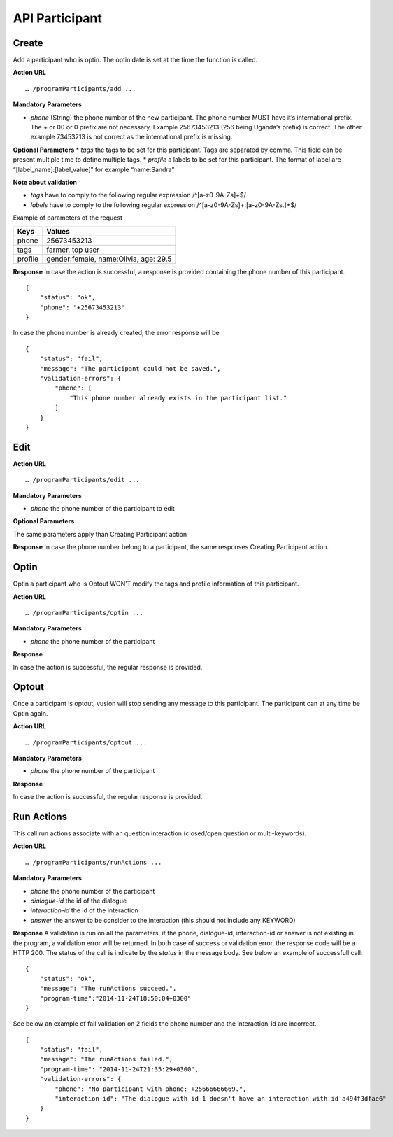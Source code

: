 API Participant
------------------

Create
=======
Add a participant who is optin. The optin date is set at the time the function is called.

**Action URL**
::
	… /programParticipants/add ...

**Mandatory Parameters**

* *phone* (String) the phone number of the new participant. The phone number MUST have it’s international prefix. The + or 00 or 0 prefix are not necessary. Example 25673453213 (256 being Uganda’s prefix) is correct. The other example 73453213 is not correct as the international prefix is missing.

**Optional Parameters**
* *tags* the tags to be set for this participant. Tags are separated by comma. This field can be present multiple time to define multiple tags.
* *profile* a labels to be set for this participant. The format of label are “[label_name]:[label_value]” for example “name:Sandra”

**Note about validation**

* *tags* have to comply to the following regular expression /^[a-z0-9A-Z\s]+$/
* *labels* have to comply to the following regular expression /^[a-z0-9A-Z\s]+:[a-z0-9A-Z\s\.]+$/

Example of parameters of the request

========== =======================================
Keys       Values
========== =======================================
phone      25673453213
tags       farmer, top user
profile    gender:female, name:Olivia, age: 29.5
========== =======================================

**Response**
In case the action is successful, a response is provided containing the phone number of this participant.
::
	{
	    "status": "ok",
	    "phone": "+25673453213"
	}

In case the phone number is already created, the error response will be
::
	{
	    "status": "fail",
	    "message": "The participant could not be saved.",
	    "validation-errors": {
	        "phone": [
	            "This phone number already exists in the participant list."
	        ]
	    }
	}
 

Edit
======

**Action URL**
::
	… /programParticipants/edit ...

**Mandatory Parameters**

* *phone* the phone number of the participant to edit

**Optional Parameters**

The same parameters apply than Creating Participant action

**Response**
In case the phone number belong to a participant, the same responses Creating Participant action. 

Optin
=======
Optin a participant who is Optout WON’T modify the tags and profile information of this participant.  

**Action URL**
::
	… /programParticipants/optin ...

**Mandatory Parameters**

* *phone* the phone number of the participant

**Response**

In case the action is successful, the regular response is provided.

Optout
========
Once a participant is optout, vusion will stop sending any message to this participant. The participant can at any time be Optin again. 

**Action URL**
:: 
	… /programParticipants/optout ...

**Mandatory Parameters**

* *phone* the phone number of the participant

**Response**

In case the action is successful, the regular response is provided.


Run Actions
============

This call run actions associate with an question interaction (closed/open question or multi-keywords).

**Action URL**
::
	… /programParticipants/runActions ...

**Mandatory Parameters**

* *phone* the phone number of the participant
* *dialogue-id* the id of the dialogue
* *interaction-id* the id of the interaction
* *answer* the answer to be consider to the interaction (this should not include any KEYWORD)

**Response**
A validation is run on all the parameters, if the phone, dialogue-id, interaction-id or answer is not existing in the program, a validation error will be returned. 
In both case of success or validation error, the response code will be a HTTP 200. The status of the call is indicate by the *status* in the message body.
See below an example of successfull call:
::
    {
        "status": "ok",
        "message": "The runActions succeed.",
        "program-time":"2014-11-24T18:50:04+0300"
    }

See below an example of fail validation on 2 fields the phone number and the interaction-id are incorrect.
::

    {
        "status": "fail",
        "message": "The runActions failed.",
        "program-time": "2014-11-24T21:35:29+0300",
        "validation-errors": {
            "phone": "No participant with phone: +25666666669.",
            "interaction-id": "The dialogue with id 1 doesn't have an interaction with id a494f3dfae6"
        }
    }

